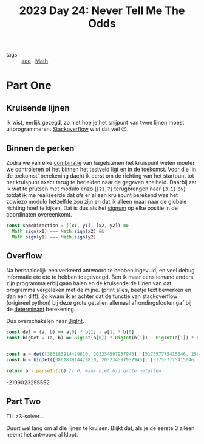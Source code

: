 :PROPERTIES:
:ID:       97478f21-653e-44cd-8de8-c013fab66f81
:END:
#+title: 2023 Day 24: Never Tell Me The Odds

- tags :: [[id:3b4d4e31-7340-4c89-a44d-df55e5d0a3d3][aoc]] · [[id:c24f193e-a83b-4253-aba8-d5bef70a96c9][Math]]

* Part One

** Kruisende lijnen

Ik wist, eerlijk gezegd, zo niet hoe je het snijpunt van twee lijnen moest
uitprogrammeren. [[https://stackoverflow.com/a/20677983/3889449][Stackoverflow]] wist dat wel 😉.

** Binnen de perken

Zodra we van elke [[id:0791fcdf-440d-4836-8426-cd93bb9a9587][combinatie]] van hagelstenen het kruispunt weten moeten we
controleren of het binnen het testveld ligt en in de toekomst. Voor die 'in de
toekomst' berekening dacht ik eerst om de richting van het startpunt tot het
kruispunt exact terug te herleiden naar de gegeven snelheid. Daarbij zat ik wat
te prutsen met modulo enzo (~[21,7]~ terugbrengen naar ~[3,1]~ bv) totdat ik me
realiseerde dat /als/ er al een kruispunt berekend was het zowiezo modulo
hetzelfde zou zijn en dat ik alleen maar naar de globale richting hoef te
kijken. Dat is dus als het [[https://nl.wikipedia.org/wiki/Signum_(wiskunde)][signum]] op elke positie in de coordinaten overeenkomt.

#+begin_src js
const sameDirection = ([x1, y1], [x2, y2]) =>
  Math.sign(x1) === Math.sign(x2) &&
  Math.sign(y1) === Math.sign(y2)
#+end_src

** Overflow

Na herhaaldelijk een verkeerd antwoord te hebben ingevuld, en veel debug
informatie etc etc te hebben toegevoegd. Ben ik maar eens iemand anders zijn
programma erbij gaan halen en de kruisende de lijnen van dat programma
vergeleken met de mijne. (print alles, beetje text bewerken en dan een diff). Zo
kwam ik er achter dat de functie van stackoverflow (origineel python) bij deze
grote getallen allemaal afrondingsfouten gaf bij de [[https://nl.wikipedia.org/wiki/Determinant][determinant]] berekening.

Dus overschakelen naar [[id:92d24b2d-f846-4655-9994-66007233c2ff][BigInt]].


#+begin_src js :results verbatim :wrap results js :exports both
const det = (a, b) => a[0] * b[1] - a[1] * b[0]
const bigDet = (a, b) => BigInt(a[0]) * BigInt(b[1]) - BigInt(a[1]) * BigInt(b[0])


const a = det([386183914429810, 203234597957945], [517557775415046, 258029729778873])
const b = bigDet([386183914429810, 203234597957945], [517557775415046, 258029729778873])

return a - parseInt(b) // 0, maar niet bij grote getallen
#+end_src

#+RESULTS:
#+begin_results js
-2199023255552
#+end_results

** Part Two

TIL z3-solver...

Duurt wel lang om al die lijnen te kruisen.
Blijkt dat, als je de eerste 3 alleen neemt het antwoord al klopt.
